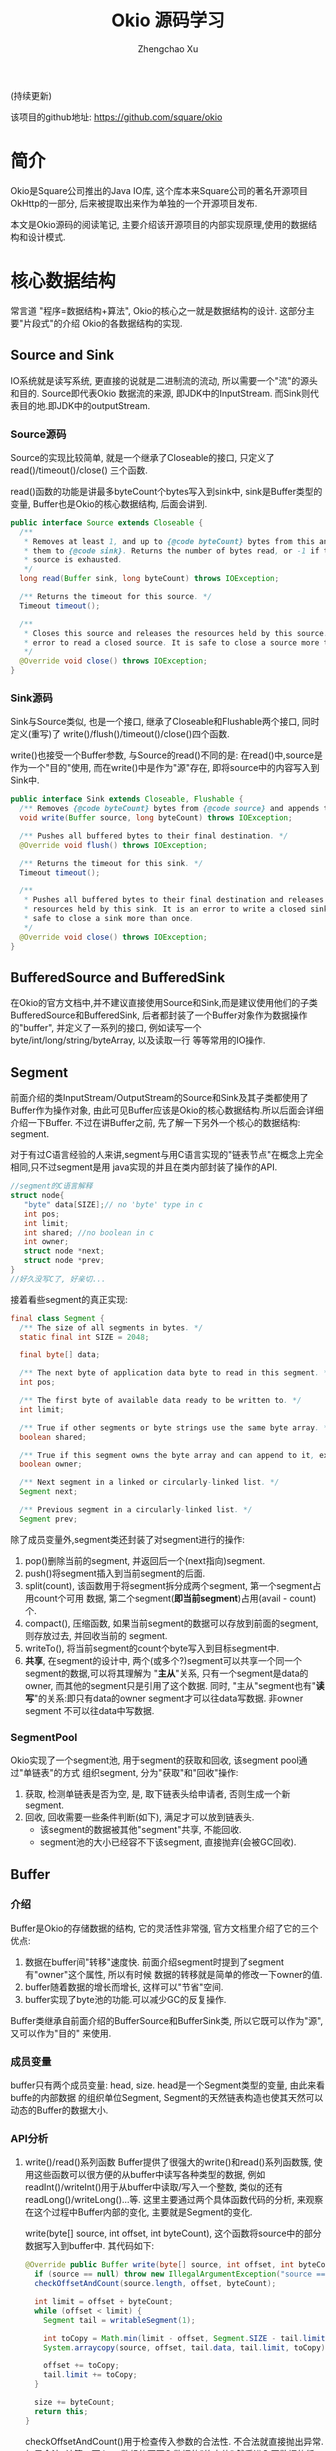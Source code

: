 # Created 2016-08-16 Tue 16:19
#+OPTIONS: toc:t H:3
#+TITLE: Okio 源码学习
#+AUTHOR: Zhengchao Xu
(持续更新)

该项目的github地址: [[https://github.com/square/okio]]

* 简介
Okio是Square公司推出的Java IO库, 这个库本来Square公司的著名开源项目OkHttp的一部分,
后来被提取出来作为单独的一个开源项目发布.

本文是Okio源码的阅读笔记, 主要介绍该开源项目的内部实现原理,使用的数据结构和设计模式.
* 核心数据结构
常言道 "程序=数据结构+算法", Okio的核心之一就是数据结构的设计. 这部分主要"片段式"的介绍
Okio的各数据结构的实现.
** Source and Sink
IO系统就是读写系统, 更直接的说就是二进制流的流动, 所以需要一个"流"的源头和目的. Source即代表Okio
数据流的来源, 即JDK中的InputStream. 而Sink则代表目的地.即JDK中的outputStream.

*** Source源码
Source的实现比较简单, 就是一个继承了Closeable的接口, 只定义了 read()/timeout()/close()
三个函数.

read()函数的功能是讲最多byteCount个bytes写入到sink中, sink是Buffer类型的变量, 
Buffer也是Okio的核心数据结构, 后面会讲到.

#+BEGIN_SRC java
  public interface Source extends Closeable {
    /**
     ,* Removes at least 1, and up to {@code byteCount} bytes from this and appends
     ,* them to {@code sink}. Returns the number of bytes read, or -1 if this
     ,* source is exhausted.
     ,*/
    long read(Buffer sink, long byteCount) throws IOException;

    /** Returns the timeout for this source. */
    Timeout timeout();

    /**
     ,* Closes this source and releases the resources held by this source. It is an
     ,* error to read a closed source. It is safe to close a source more than once.
     ,*/
    @Override void close() throws IOException;
  }
#+END_SRC
*** Sink源码
Sink与Source类似, 也是一个接口, 继承了Closeable和Flushable两个接口, 同时定义(重写)了
write()/flush()/timeout()/close()四个函数. 

write()也接受一个Buffer参数, 与Source的read()不同的是: 在read()中,source是作为一个"目的"使用,
而在write()中是作为"源"存在, 即将source中的内容写入到Sink中.

#+BEGIN_SRC java
  public interface Sink extends Closeable, Flushable {
    /** Removes {@code byteCount} bytes from {@code source} and appends them to this. */
    void write(Buffer source, long byteCount) throws IOException;

    /** Pushes all buffered bytes to their final destination. */
    @Override void flush() throws IOException;

    /** Returns the timeout for this sink. */
    Timeout timeout();

    /**
     ,* Pushes all buffered bytes to their final destination and releases the
     ,* resources held by this sink. It is an error to write a closed sink. It is
     ,* safe to close a sink more than once.
     ,*/
    @Override void close() throws IOException;
  }
#+END_SRC
** BufferedSource and BufferedSink
在Okio的官方文档中,并不建议直接使用Source和Sink,而是建议使用他们的子类
BufferedSource和BufferedSink, 后者都封装了一个Buffer对象作为数据操作的"buffer", 
并定义了一系列的接口, 例如读写一个byte/int/long/string/byteArray, 以及读取一行
等等常用的IO操作.
** Segment
前面介绍的类InputStream/OutputStream的Source和Sink及其子类都使用了Buffer作为操作对象,
由此可见Buffer应该是Okio的核心数据结构.所以后面会详细介绍一下Buffer. 不过在讲Buffer之前,
先了解一下另外一个核心的数据结构: segment. 

对于有过C语言经验的人来讲,segment与用C语言实现的"链表节点"在概念上完全相同,只不过segment是用
java实现的并且在类内部封装了操作的API.

#+BEGIN_SRC c
  //segment的C语言解释
  struct node{
     "byte" data[SIZE];// no 'byte' type in c
     int pos; 
     int limit;
     int shared; //no boolean in c 
     int owner; 
     struct node *next;
     struct node *prev;
  }
  //好久没写C了, 好亲切...
#+END_SRC

接着看些segment的真正实现:

#+BEGIN_SRC java
  final class Segment {
    /** The size of all segments in bytes. */
    static final int SIZE = 2048;

    final byte[] data;

    /** The next byte of application data byte to read in this segment. */
    int pos;

    /** The first byte of available data ready to be written to. */
    int limit;

    /** True if other segments or byte strings use the same byte array. */
    boolean shared;

    /** True if this segment owns the byte array and can append to it, extending {@code limit}. */
    boolean owner;

    /** Next segment in a linked or circularly-linked list. */
    Segment next;

    /** Previous segment in a circularly-linked list. */
    Segment prev;
#+END_SRC
除了成员变量外,segment类还封装了对segment进行的操作:
1. pop()删除当前的segment, 并返回后一个(next指向)segment.
2. push()将segment插入到当前segment的后面.
3. split(count), 该函数用于将segment拆分成两个segment, 第一个segment占用count个可用
   数据, 第二个segment(*即当前segment*)占用(avail - count)个.
4. compact(), 压缩函数, 如果当前segment的数据可以存放到前面的segment,则存放过去, 并回收当前的
   segment.
5. writeTo(), 将当前segment的count个byte写入到目标segment中.
6. *共享*, 在segment的设计中, 两个(或多个?)segment可以共享一个同一个segment的数据,可以将其理解为
   "*主从*"关系, 只有一个segment是data的owner, 而其他的segment只是引用了这个数据.
   同时, "主从"segment也有"*读写*"的关系:即只有data的owner segment才可以往data写数据. 非owner segment
   不可以往data中写数据.
*** SegmentPool
Okio实现了一个segment池, 用于segment的获取和回收, 该segment pool通过"单链表"的方式
组织segment, 分为"获取"和"回收"操作:
1. 获取, 检测单链表是否为空, 是, 取下链表头给申请者, 否则生成一个新segment.
2. 回收, 回收需要一些条件判断(如下), 满足才可以放到链表头.
   - 该segment的数据被其他"segment"共享, 不能回收.
   - segment池的大小已经容不下该segment, 直接抛弃(会被GC回收).
** Buffer
*** 介绍
Buffer是Okio的存储数据的结构, 它的灵活性非常强, 官方文档里介绍了它的三个优点:
1. 数据在buffer间"转移"速度快. 前面介绍segment时提到了segment有"owner"这个属性, 所以有时候
   数据的转移就是简单的修改一下owner的值.
2. buffer随着数据的增长而增长, 这样可以"节省"空间.
3. buffer实现了byte池的功能.可以减少GC的反复操作.

Buffer类继承自前面介绍的BufferSource和BufferSink类, 所以它既可以作为"源", 又可以作为"目的"
来使用.

*** 成员变量
buffer只有两个成员变量: head, size. head是一个Segment类型的变量, 由此来看buffe的内部数据
的组织单位Segment, Segment的天然链表构造也使其天然可以动态的Buffer的数据大小.
*** API分析
1. write()/read()系列函数
   Buffer提供了很强大的write()和read()系列函数簇, 使用这些函数可以很方便的从buffer中读写各种类型的数据,
   例如readInt()/writeInt()用于从buffer中读取/写入一个整数, 类似的还有readLong()/writeLong()...等.
   这里主要通过两个具体函数代码的分析, 来观察在这个过程中Buffer内部的变化, 主要就是Segment的变化.

   write(byte[] source, int offset, int byteCount), 这个函数将source中的部分数据写入到buffer中.
   其代码如下:
   #+BEGIN_SRC java
     @Override public Buffer write(byte[] source, int offset, int byteCount) {
       if (source == null) throw new IllegalArgumentException("source == null");
       checkOffsetAndCount(source.length, offset, byteCount);

       int limit = offset + byteCount;
       while (offset < limit) {
         Segment tail = writableSegment(1);

         int toCopy = Math.min(limit - offset, Segment.SIZE - tail.limit);
         System.arraycopy(source, offset, tail.data, tail.limit, toCopy);

         offset += toCopy;
         tail.limit += toCopy;
       }

       size += byteCount;
       return this;
     }
   #+END_SRC

   checkOffsetAndCount()用于检查传入参数的合法性. 不合法就直接抛出异常.如果合法, 计算一下
   byte数组的要写入数据的"终点值".然后进入写数据的循环.
   每次循环开始就会调用writableSegment()去获取一个可以写的Segment.这个函数会影响Buffer中
   Segment链表长度的一个函数. 看一下其代码.

   - writableSegment

     #+BEGIN_SRC java
       Segment writableSegment(int minimumCapacity) {
          if (minimumCapacity < 1 || minimumCapacity > Segment.SIZE) throw new IllegalArgumentException();

          if (head == null) {
            head = SegmentPool.take(); // Acquire a first segment.
            return head.next = head.prev = head;
          }

          Segment tail = head.prev;
          if (tail.limit + minimumCapacity > Segment.SIZE || !tail.owner) {
            tail = tail.push(SegmentPool.take()); // Append a new empty segment to fill up.
          }
          return tail;
        }
     #+END_SRC
     - 首先同样是检查参数合法性, 参数minimumCapacity的意思是获取到的segment剩余的最小可用空间(byte).
     - 接着检查head是否为空, 如果是, 从SegmentPool获取一个Segment, 并将其prev和next都指向自己.
     - 否则head不为空, 获取链表尾部的Segment(head->prev), 检查剩余大小是否符合要求, 同时该segment不能是一个引用
       (即该fragment数据其实是引用的其他fragment的数据, 这种类型的fragment不可写, 即owner=false).如果尾部segment
       不能满足要求, 则从SegmentPool中获取一个新的Segment插入链表中.
   获取到一个可写Segment之后, 就会调用System.arrayCopy()函数实现字节复制,重复进行上述动作
   直到全部数据copy完为止.

   read()函数数据流的"流向"与write()是相反的, 并且当一个segment的数据全部读完后会调用
   SegmentPool的recycle()函数进行回收.
2. 数据在buffer间移动
   既然Buffer的一个特点就是数据在Buffer间移动特别快, 那就来看一下代码的具体实现:
   下面的函数用于将source头部开始的内容写入到当前Buffer的尾部.
   #+BEGIN_SRC java
     @Override public void write(Buffer source, long byteCount) {

         if (source == null) throw new IllegalArgumentException("source == null");
         if (source == this) throw new IllegalArgumentException("source == this");
         checkOffsetAndCount(source.size, 0, byteCount);

         while (byteCount > 0) {
           // Is a prefix of the source's head segment all that we need to move?
           if (byteCount < (source.head.limit - source.head.pos)) {
     	Segment tail = head != null ? head.prev : null;
     	if (tail != null && tail.owner
     	    && (byteCount + tail.limit - (tail.shared ? 0 : tail.pos) <= Segment.SIZE)) {
     	  // Our existing segments are sufficient. Move bytes from source's head to our tail.
     	  source.head.writeTo(tail, (int) byteCount);
     	  source.size -= byteCount;
     	  size += byteCount;
     	  return;
     	} else {
     	  // We're going to need another segment. Split the source's head
     	  // segment in two, then move the first of those two to this buffer.
     	  source.head = source.head.split((int) byteCount);
     	}
           }

           // Remove the source's head segment and append it to our tail.
           Segment segmentToMove = source.head;
           long movedByteCount = segmentToMove.limit - segmentToMove.pos;
           source.head = segmentToMove.pop();
           if (head == null) {
     	head = segmentToMove;
     	head.next = head.prev = head;
           } else {
     	Segment tail = head.prev;
     	tail = tail.push(segmentToMove);
     	tail.compact();
           }
           source.size -= movedByteCount;
           size += movedByteCount;
           byteCount -= movedByteCount;
         }
       }
   #+END_SRC
   函数最开始仍然是常规的参数检查, 然后就进入一个while()循环当中:
   1. 如果要写入Buffer的大小小于目标Buffer head的剩余可用大小.那么
      - 如果数据可以直接写到当前Buffer的tail中, 写入, *函数退出*.
      - 否则, 说明需要一个新的fragment, 将目标Buffer的head按照要写入的byte值一分为二.这样目标Buffer的head Segment
        就包含了所有要写入的数据.
        semeng的split()函数代码如下:
        #+BEGIN_SRC java
          public Segment split(int byteCount) {
             if (byteCount <= 0 || byteCount > limit - pos) throw new IllegalArgumentException();
             Segment prefix = new Segment(this);
             prefix.limit = prefix.pos + byteCount;
             pos += byteCount;
             prev.push(prefix);
             return prefix;
           }
        #+END_SRC
   2. 将目标Buffer的head从目标Buffer中弹出, 插入到当前Buffer中,
      - 如果当前buffer的head为null, 直接设置为head.
      - 否则, 插入到tail后面, 并将其设为tail, 并调用tail的compat()函数进行压缩.
        按照compat()的算法, 之后跟tail之前的segment合并后的数据小于一个segment的才会压缩.
        所以即使前面segment使用率为2%, tail的使用率为99%, 也不会压缩.
        #+BEGIN_SRC java
          public void compact() {
            if (prev == this) throw new IllegalStateException();
            if (!prev.owner) return; // Cannot compact: prev isn't writable.
            int byteCount = limit - pos;
            int availableByteCount = SIZE - prev.limit + (prev.shared ? 0 : prev.pos);
            if (byteCount > availableByteCount) return; // Cannot compact: not enough writable space.
            writeTo(prev, byteCount);
            pop();
            SegmentPool.recycle(this);
          }
        #+END_SRC
